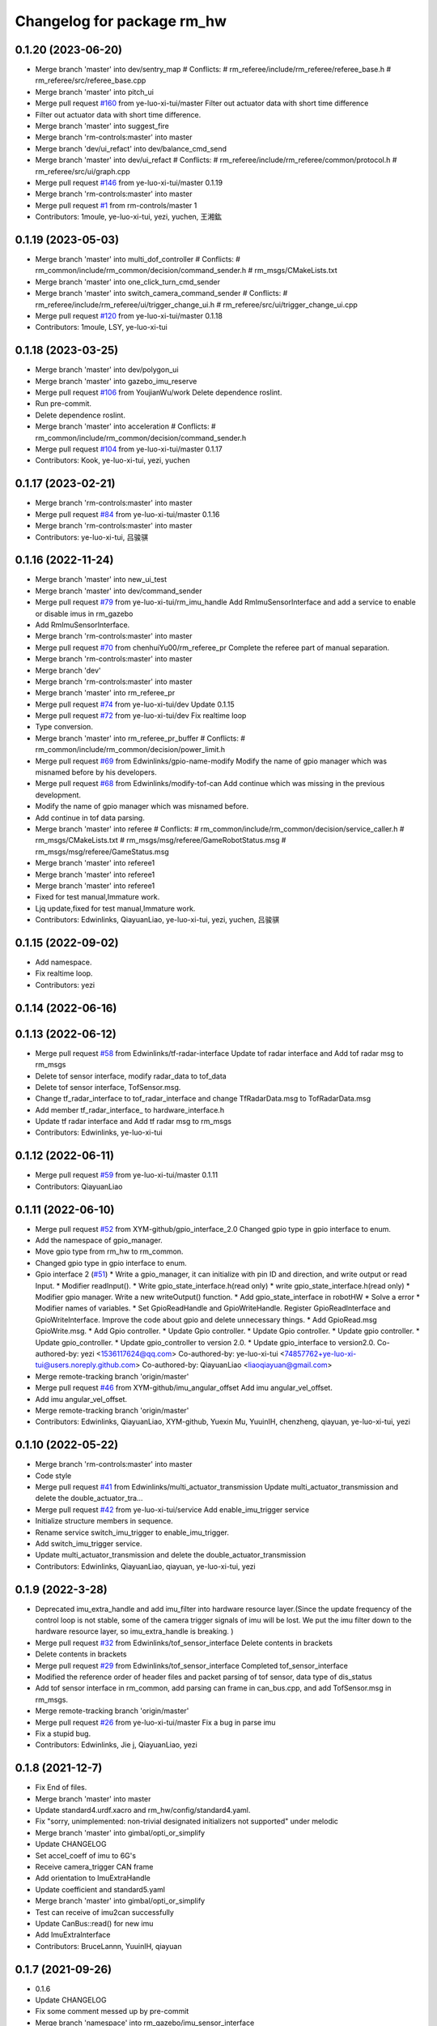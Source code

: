^^^^^^^^^^^^^^^^^^^^^^^^^^^^^
Changelog for package rm_hw
^^^^^^^^^^^^^^^^^^^^^^^^^^^^^

0.1.20 (2023-06-20)
-------------------
* Merge branch 'master' into dev/sentry_map
  # Conflicts:
  #	rm_referee/include/rm_referee/referee_base.h
  #	rm_referee/src/referee_base.cpp
* Merge branch 'master' into pitch_ui
* Merge pull request `#160 <https://github.com/ye-luo-xi-tui/rm_control/issues/160>`_ from ye-luo-xi-tui/master
  Filter out actuator data with short time difference
* Filter out actuator data with short time difference.
* Merge branch 'master' into suggest_fire
* Merge branch 'rm-controls:master' into master
* Merge branch 'dev/ui_refact' into dev/balance_cmd_send
* Merge branch 'master' into dev/ui_refact
  # Conflicts:
  #	rm_referee/include/rm_referee/common/protocol.h
  #	rm_referee/src/ui/graph.cpp
* Merge pull request `#146 <https://github.com/ye-luo-xi-tui/rm_control/issues/146>`_ from ye-luo-xi-tui/master
  0.1.19
* Merge branch 'rm-controls:master' into master
* Merge pull request `#1 <https://github.com/ye-luo-xi-tui/rm_control/issues/1>`_ from rm-controls/master
  1
* Contributors: 1moule, ye-luo-xi-tui, yezi, yuchen, 王湘鈜

0.1.19 (2023-05-03)
-------------------
* Merge branch 'master' into multi_dof_controller
  # Conflicts:
  #	rm_common/include/rm_common/decision/command_sender.h
  #	rm_msgs/CMakeLists.txt
* Merge branch 'master' into one_click_turn_cmd_sender
* Merge branch 'master' into switch_camera_command_sender
  # Conflicts:
  #	rm_referee/include/rm_referee/ui/trigger_change_ui.h
  #	rm_referee/src/ui/trigger_change_ui.cpp
* Merge pull request `#120 <https://github.com/ye-luo-xi-tui/rm_control/issues/120>`_ from ye-luo-xi-tui/master
  0.1.18
* Contributors: 1moule, LSY, ye-luo-xi-tui

0.1.18 (2023-03-25)
-------------------
* Merge branch 'master' into dev/polygon_ui
* Merge branch 'master' into gazebo_imu_reserve
* Merge pull request `#106 <https://github.com/ye-luo-xi-tui/rm_control/issues/106>`_ from YoujianWu/work
  Delete dependence roslint.
* Run pre-commit.
* Delete dependence roslint.
* Merge branch 'master' into acceleration
  # Conflicts:
  #	rm_common/include/rm_common/decision/command_sender.h
* Merge pull request `#104 <https://github.com/ye-luo-xi-tui/rm_control/issues/104>`_ from ye-luo-xi-tui/master
  0.1.17
* Contributors: Kook, ye-luo-xi-tui, yezi, yuchen

0.1.17 (2023-02-21)
-------------------
* Merge branch 'rm-controls:master' into master
* Merge pull request `#84 <https://github.com/ye-luo-xi-tui/rm_control/issues/84>`_ from ye-luo-xi-tui/master
  0.1.16
* Merge branch 'rm-controls:master' into master
* Contributors: ye-luo-xi-tui, 吕骏骐

0.1.16 (2022-11-24)
-------------------
* Merge branch 'master' into new_ui_test
* Merge branch 'master' into dev/command_sender
* Merge pull request `#79 <https://github.com/ye-luo-xi-tui/rm_control/issues/79>`_ from ye-luo-xi-tui/rm_imu_handle
  Add RmImuSensorInterface and add a service to enable or disable imus in rm_gazebo
* Add RmImuSensorInterface.
* Merge branch 'rm-controls:master' into master
* Merge pull request `#70 <https://github.com/ye-luo-xi-tui/rm_control/issues/70>`_ from chenhuiYu00/rm_referee_pr
  Complete the referee part of manual separation.
* Merge branch 'rm-controls:master' into master
* Merge branch 'dev'
* Merge branch 'rm-controls:master' into master
* Merge branch 'master' into rm_referee_pr
* Merge pull request `#74 <https://github.com/ye-luo-xi-tui/rm_control/issues/74>`_ from ye-luo-xi-tui/dev
  Update 0.1.15
* Merge pull request `#72 <https://github.com/ye-luo-xi-tui/rm_control/issues/72>`_ from ye-luo-xi-tui/dev
  Fix realtime loop
* Type conversion.
* Merge branch 'master' into rm_referee_pr_buffer
  # Conflicts:
  #	rm_common/include/rm_common/decision/power_limit.h
* Merge pull request `#69 <https://github.com/ye-luo-xi-tui/rm_control/issues/69>`_ from Edwinlinks/gpio-name-modify
  Modify the name of gpio manager which was misnamed before by his developers.
* Merge pull request `#68 <https://github.com/ye-luo-xi-tui/rm_control/issues/68>`_ from Edwinlinks/modify-tof-can
  Add continue which was missing in the previous development.
* Modify the name of gpio manager which was misnamed before.
* Add continue in tof data parsing.
* Merge branch 'master' into referee
  # Conflicts:
  #	rm_common/include/rm_common/decision/service_caller.h
  #	rm_msgs/CMakeLists.txt
  #	rm_msgs/msg/referee/GameRobotStatus.msg
  #	rm_msgs/msg/referee/GameStatus.msg
* Merge branch 'master' into referee1
* Merge branch 'master' into referee1
* Merge branch 'master' into referee1
* Fixed for test manual,Immature work.
* Ljq update,fixed for test manual,Immature work.
* Contributors: Edwinlinks, QiayuanLiao, ye-luo-xi-tui, yezi, yuchen, 吕骏骐

0.1.15 (2022-09-02)
-------------------
* Add namespace.
* Fix realtime loop.
* Contributors: yezi

0.1.14 (2022-06-16)
-------------------

0.1.13 (2022-06-12)
-------------------
* Merge pull request `#58 <https://github.com/rm-controls/rm_control/issues/58>`_ from Edwinlinks/tf-radar-interface
  Update tof radar interface and Add tof radar msg to rm_msgs
* Delete tof sensor interface, modify radar_data to tof_data
* Delete tof sensor interface, TofSensor.msg.
* Change tf_radar_interface to tof_radar_interface and change TfRadarData.msg to TofRadarData.msg
* Add member tf_radar_interface\_ to hardware_interface.h
* Update tf radar interface and Add tf radar msg to rm_msgs
* Contributors: Edwinlinks, ye-luo-xi-tui

0.1.12 (2022-06-11)
-------------------
* Merge pull request `#59 <https://github.com/ye-luo-xi-tui/rm_control/issues/59>`_ from ye-luo-xi-tui/master
  0.1.11
* Contributors: QiayuanLiao

0.1.11 (2022-06-10)
-------------------
* Merge pull request `#52 <https://github.com/ye-luo-xi-tui/rm_control/issues/52>`_ from XYM-github/gpio_interface_2.0
  Changed gpio type in gpio interface to enum.
* Add the namespace of gpio_manager.
* Move gpio type from rm_hw to rm_common.
* Changed gpio type in gpio interface to enum.
* Gpio interface 2 (`#51 <https://github.com/ye-luo-xi-tui/rm_control/issues/51>`_)
  * Write a gpio_manager, it can initialize with pin ID and direction, and write output or read Input.
  * Modifier readInput().
  * Write gpio_state_interface.h(read only)
  * write gpio_state_interface.h(read only)
  * Modifier gpio manager. Write a new writeOutput() function.
  * Add gpio_state_interface in robotHW
  * Solve a error
  * Modifier names of variables.
  * Set GpioReadHandle and GpioWriteHandle. Register GpioReadInterface and GpioWriteInterface. Improve the code about gpio and delete unnecessary things.
  * Add GpioRead.msg GpioWrite.msg.
  * Add Gpio controller.
  * Update Gpio controller.
  * Update Gpio controller.
  * Update gpio controller.
  * Update gpio_controller.
  * Update gpio_controller to version 2.0.
  * Update gpio_interface to version2.0.
  Co-authored-by: yezi <1536117624@qq.com>
  Co-authored-by: ye-luo-xi-tui <74857762+ye-luo-xi-tui@users.noreply.github.com>
  Co-authored-by: QiayuanLiao <liaoqiayuan@gmail.com>
* Merge remote-tracking branch 'origin/master'
* Merge pull request `#46 <https://github.com/ye-luo-xi-tui/rm_control/issues/46>`_ from XYM-github/imu_angular_offset
  Add imu angular_vel_offset.
* Add imu angular_vel_offset.
* Merge remote-tracking branch 'origin/master'
* Contributors: Edwinlinks, QiayuanLiao, XYM-github, Yuexin Mu, YuuinIH, chenzheng, qiayuan, ye-luo-xi-tui, yezi

0.1.10 (2022-05-22)
-------------------
* Merge branch 'rm-controls:master' into master
* Code style
* Merge pull request `#41 <https://github.com/rm-controls/rm_control/issues/41>`_ from Edwinlinks/multi_actuator_transmission
  Update multi_actuator_transmission and delete the double_actuator_tra…
* Merge pull request `#42 <https://github.com/rm-controls/rm_control/issues/42>`_ from ye-luo-xi-tui/service
  Add enable_imu_trigger service
* Initialize structure members in sequence.
* Rename service switch_imu_trigger to enable_imu_trigger.
* Add switch_imu_trigger service.
* Update multi_actuator_transmission and delete the double_actuator_transmission
* Contributors: Edwinlinks, QiayuanLiao, qiayuan, ye-luo-xi-tui, yezi

0.1.9 (2022-3-28)
------------------
* Deprecated imu_extra_handle and add imu_filter into hardware resource layer.(Since the update frequency of the control
  loop is not stable, some of the camera trigger signals of imu will be lost. We put the imu filter down to the hardware
  resource layer, so imu_extra_handle is breaking. )
* Merge pull request `#32 <https://github.com/ye-luo-xi-tui/rm_control/issues/32>`_ from Edwinlinks/tof_sensor_interface
  Delete contents in brackets
* Delete contents in brackets
* Merge pull request `#29 <https://github.com/ye-luo-xi-tui/rm_control/issues/29>`_ from Edwinlinks/tof_sensor_interface
  Completed tof_sensor_interface
* Modified the reference order of header files and packet parsing of tof sensor, data type of dis_status
* Add tof sensor interface in rm_common, add parsing can frame in can_bus.cpp, and add TofSensor.msg in rm_msgs.
* Merge remote-tracking branch 'origin/master'
* Merge pull request `#26 <https://github.com/ye-luo-xi-tui/rm_control/issues/26>`_ from ye-luo-xi-tui/master
  Fix a bug in parse imu
* Fix a stupid bug.
* Contributors: Edwinlinks, Jie j, QiayuanLiao, yezi

0.1.8 (2021-12-7)
------------------
* Fix End of files.
* Merge branch 'master' into master
* Update standard4.urdf.xacro and rm_hw/config/standard4.yaml.
* Fix "sorry, unimplemented: non-trivial designated initializers not supported" under melodic
* Merge branch 'master' into gimbal/opti_or_simplify
* Update CHANGELOG
* Set accel_coeff of imu to 6G's
* Receive camera_trigger CAN frame
* Add orientation to ImuExtraHandle
* Update coefficient and standard5.yaml
* Merge branch 'master' into gimbal/opti_or_simplify
* Test can receive of imu2can successfully
* Update CanBus::read() for new imu
* Add ImuExtraInterface
* Contributors: BruceLannn, YuuinIH, qiayuan

0.1.7 (2021-09-26)
------------------
* 0.1.6
* Update CHANGELOG
* Fix some comment messed up by pre-commit
* Merge branch 'namespace' into rm_gazebo/imu_sensor_interface
* Merge pull request `#8 <https://github.com/rm-controls/rm_control/issues/8>`_ from ye-luo-xi-tui/namespace
  Change name of namespace:from hardware_interface to rm_control.
* Change name of namespace:from hardware_interface to rm_control.
* Contributors: QiayuanLiao, qiayuan, yezi

0.1.6 (2021-09-26)
------------------
* Fix some comment messed up by pre-commit
* Merge branch 'namespace' into rm_gazebo/imu_sensor_interface
* Merge pull request `#8 <https://github.com/rm-controls/rm_control/issues/8>`_ from ye-luo-xi-tui/namespace
  Change name of namespace:from hardware_interface to rm_control.
* Change name of namespace:from hardware_interface to rm_control.
* Contributors: QiayuanLiao, qiayuan, yezi

0.1.5 (2021-09-02)
------------------

0.1.4 (2021-09-02)
------------------

0.1.3 (2021-09-01)
------------------
* Format the code
* Merge remote-tracking branch 'origin/master'
* Merge pull request `#6 <https://github.com/rm-controls/rm_control/issues/6>`_ from ye-luo-xi-tui/master
  Add doxygen comments on control_loop and transmission
* change doxygen comments on control_loop.
* Merge remote-tracking branch 'origin/master'
* Add doxygen comments on transimission.
* Merge branch 'master' into master
* Add doxygen comments on control_loop.h, double_actuator_transmission.h, double_actuator_transmission_loader.h.
* Use “pragma once” in rm_hw headers instead of include guards.
* Merge branch 'master' into master
* Merge pull request `#4 <https://github.com/rm-controls/rm_control/issues/4>`_ from ye-luo-xi-tui/master
  Add doxygen comments on hardware_interface.h
* Rename rm_base to rm_hw
* update comments on hardware_interface.h
* update comments on hardware_interface.h
* merge
* update comments of hardware_interface.h(not complete)
* Rename RmBaseHardWareInterface to RmRobotHW
* Code style
* Merge pull request `#3 <https://github.com/rm-controls/rm_control/issues/3>`_ from ye-luo-xi-tui/master
  Add doxygen comments on can_bus.h.
* update comments of hardware_interface.h
* update comments of can_bus.h.
* update comments of can_bus.h.
* Merge pull request `#2 <https://github.com/rm-controls/rm_control/issues/2>`_ from ye-luo-xi-tui/master
  Add doxygen comments on socketcan.h
* update comments of functions.
* update comments of functions.
* update comments of functions.
* update comments of functions and fix a spelling error.
* Rename RM_BASE to RM_HW
* update comments of functions
* update comments of functions
* Rename rm_base to rm_hw
* Rename rm_base to rm_hw
* Rename rm_base to rm_hw
* Contributors: BruceLannn, QiayuanLiao, qiayuan, ye-luo-xi-tui, yezi

* Format the code
* Merge remote-tracking branch 'origin/master'
* Merge pull request `#6 <https://github.com/rm-controls/rm_control/issues/6>`_ from ye-luo-xi-tui/master
  Add doxygen comments on control_loop and transmission
* change doxygen comments on control_loop.
* Merge remote-tracking branch 'origin/master'
* Add doxygen comments on transimission.
* Merge branch 'master' into master
* Add doxygen comments on control_loop.h, double_actuator_transmission.h, double_actuator_transmission_loader.h.
* Use “pragma once” in rm_hw headers instead of include guards.
* Merge branch 'master' into master
* Merge pull request `#4 <https://github.com/rm-controls/rm_control/issues/4>`_ from ye-luo-xi-tui/master
  Add doxygen comments on hardware_interface.h
* Rename rm_base to rm_hw
* update comments on hardware_interface.h
* update comments on hardware_interface.h
* merge
* update comments of hardware_interface.h(not complete)
* Rename RmBaseHardWareInterface to RmRobotHW
* Code style
* Merge pull request `#3 <https://github.com/rm-controls/rm_control/issues/3>`_ from ye-luo-xi-tui/master
  Add doxygen comments on can_bus.h.
* update comments of hardware_interface.h
* update comments of can_bus.h.
* update comments of can_bus.h.
* Merge pull request `#2 <https://github.com/rm-controls/rm_control/issues/2>`_ from ye-luo-xi-tui/master
  Add doxygen comments on socketcan.h
* update comments of functions.
* update comments of functions.
* update comments of functions.
* update comments of functions and fix a spelling error.
* Rename RM_BASE to RM_HW
* update comments of functions
* update comments of functions
* Rename rm_base to rm_hw
* Rename rm_base to rm_hw
* Rename rm_base to rm_hw
* Contributors: BruceLannn, QiayuanLiao, qiayuan, ye-luo-xi-tui, yezi

0.1.2 (2021-08-14)
------------------
* Run pre-commit
* Fix error: unused variable ‘jnt_config_ok’
* Code style: loadUrdf
* Delete unreachable code
* Format rm_base using clang-format
* Code style
* Contributors: qiayuan

0.1.1 (2021-08-12)
------------------
* Reset all version to 0.1.0
* Contributors: qiayuan
